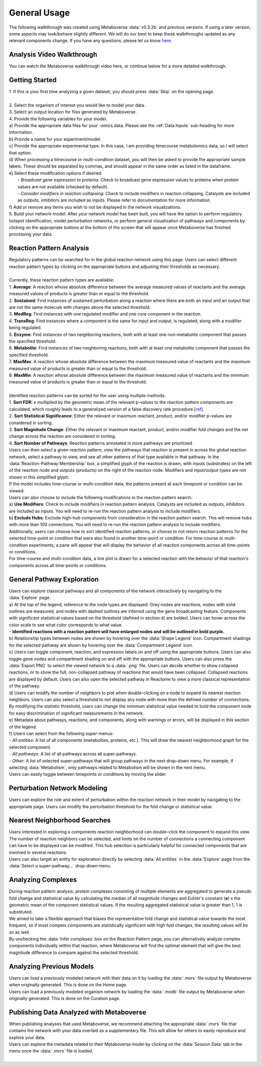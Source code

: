 .. _general_link:

#############
General Usage
#############

| The following walkthrough was created using Metaboverse :data:`v0.3.2b` and previous versions. If using a later version, some aspects may look/behave slightly different. We will do our best to keep these walkthroughs updated as any relevant components change. If you have any questions, please let us know `here <https://github.com/Metaboverse/Metaboverse/issues>`_.

===============================
Analysis Video Walkthrough
===============================
| You can watch the Metaboverse walkthrough video here, or continue below for a more detailed walkthrough.
.. raw:: html

    <iframe width="700" height="450" src="https://youtube.com/embed/U7m78Tbs5KE" frameborder="0" allow="accelerometer; autoplay; encrypted-media; gyroscope; picture-in-picture" allowfullscreen></iframe>

===============================
Getting Started
===============================
| 1. If this is your first time analyzing a given dataset, you should press :data:`Skip` on the opening page.
.. image:: images/page_one.gif
  :width: 700
  :align: center
|
| 2. Select the organism of interest you would like to model your data.
| 3. Select an output location for files generated by Metaboverse.
.. image:: images/page_two.gif
  :width: 700
  :align: center

| 4. Provide the following variables for your model.
| a) Provide the appropriate data files for your -omics data. Please see the :ref:`Data Inputs` sub-heading for more information.
| b) Provide a name for your experiment/model.
| c) Provide the appropriate experimental type. In this case, I am providing timecourse metabolomics data, so I will select that option.
| d) When processing a timecourse or multi-condition dataset, you will then be asked to provide the appropriate sample labels. These should be separated by commas, and should appear in the same order as listed in the dataframe.
| e) Select these modification options if desired.
|     - *Broadcast gene expression to proteins*: Check to broadcast gene expression values to proteins when protein values are not available (checked by default).
|     - *Consider modifiers in reaction collapsing*: Check to include modifiers in reaction collapsing. Catalysts are included as outputs, inhibitors are included as inputs. Please refer to documentation for more information.
| f) Add or remove any items you wish to not be displayed in the network visualizations.
.. image:: images/step_four.png
  :width: 700
  :align: center

.. image:: images/page_three.gif
  :width: 700
  :align: center

| 5. Build your network model. After your network model has been built, you will have the option to perform regulatory hotspot identification, model perturbation networks, or perform general visualization of pathways and components by clicking on the appropriate buttons at the bottom of the screen that will appear once Metaboverse has finished processing your data.
.. image:: images/build_page.gif
  :width: 700
  :align: center

==============================================================
Reaction Pattern Analysis
==============================================================
| Regulatory patterns can be searched for in the global reaction network using this page. Users can select different reaction pattern types by clicking on the appropriate buttons and adjusting their thresholds as necessary.
|
| Currently, these reaction pattern types are available:
| 1. **Average**: A reaction whose absolute difference between the average measured values of reactants and the average measured values of products is greater than or equal to the threshold.
| 2. **Sustained**: Find instances of sustained perturbation along a reaction where there are both an input and an output that are not the same molecule with changes above the selected threshold.
| 3. **ModReg**: Find instances with one regulated modifier and one core component in the reaction.
| 4. **TransReg**: Find instances where a component is the same for input and output, is regulated, along with a modifier being regulated.
| 5. **Enzyme**: Find instances of two neighboring reactions, both with at least one non-metabolite component that passes the specified threshold.
| 6. **Metabolite**: Find instances of two neighboring reactions, both with at least one metabolite component that passes the specified threshold.
| 7. **MaxMax**: A reaction whose absolute difference between the maximum measured value of reactants and the maximum measured value of products is greater than or equal to the threshold.
| 8. **MaxMin**: A reaction whose absolute difference between the maximum measured value of reactants and the minimum measured value of products is greater than or equal to the threshold.
|
| Identified reaction patterns can be sorted for the user using multiple methods:
| 1. **Sort FDR**: *e* multiplied by the geometric mean of the relevant p-values to the reaction pattern components are calculated, which roughly leads to a generalized version of a false discovery rate procedure [`ref <https://academic.oup.com/biomet/article-abstract/107/4/791/5856302?redirectedFrom=fulltext>`_].
| 2. **Sort Statistical Significance**: Either the relevant or maximum reactant, product, and/or modifier p-values are considered in sorting.
| 3. **Sort Magnitude Change**: Either the relevant or maximum reactant, product, and/or modifier fold changes and the net change across the reaction are considered in sorting.
| 4. **Sort Number of Pathways**: Reaction patterns annotated in more pathways are prioritized.

| Users can then select a given reaction pattern, view the pathways that reaction is present in across the global reaction network, select a pathway to view, and see all other patterns of that type available in that pathway. In the :data:`Reaction-Pathway Membership` box, a simplified glyph of the reaction is drawn, with inputs (substrates) on the left of the reaction node and outputs (products) on the right of the reaction node. Modifiers and input/output types are not shown in this simplified glyph.
.. image:: images/pattern_page.gif
  :width: 700
  :align: center

| If the model includes time-course or multi-condition data, the patterns present at each timepoint or condition can be viewed.
.. image:: images/pattern_time.png
  :width: 700
  :align: center

| Users can also choose to include the following modifications in the reaction pattern search:
| a) **Use Modifiers**: Check to include modifiers in reaction pattern analysis. Catalysts are included as outputs, inhibitors are included as inputs. You will need to re-run the reaction pattern analysis to include modifiers.
| b) **Exclude Hubs**: Exclude high-hub components from consideration in the reaction pattern search. This will remove hubs with more than 100 connections. You will need to re-run the reaction pattern analysis to include modifiers.
.. image:: images/motif_options.png
  :width: 250
  :align: center

| Additionally, users can choose how to sort identified reaction patterns, or choose to not return reaction patterns for the selected time-point or condition that were also found in another time-point or condition. For time-course or multi-condition experiments, a pane will appear that will display the behavior of all reaction components across all time-points or conditions.
.. image:: images/motif_options2.png
  :width: 700
  :align: center

| For time-course and multi-condition data, a line plot is drawn for a selected reaction with the behavior of that reaction's components across all time-points or conditions.

===============================
General Pathway Exploration
===============================
| Users can explore classical pathways and all components of the network interactively by navigating to the :data:`Explore` page.

| a) At the top of the legend, reference to the node types are displayed. Grey nodes are reactions, nodes with solid outlines are measured, and nodes with dashed outlines are inferred using the gene broadcasting feature. Components with significant statistical values based on the threshold (defined in section d) are bolded. Users can hover across the color scale to see what color corresponds to what value.
| - **Identified reactions with a reaction pattern will have enlarged nodes and will be outlined in bold purple.**
| b) Relationship types between nodes are shown by hovering over the :data:`Shape Legend` icon. Compartment shadings for the selected pathway are shown by hovering over the :data:`Compartment Legend` icon.
| c) Users can toggle component, reaction, and expression labels on and off using the appropriate buttons. Users can also toggle gene nodes and compartment shading on and off with the appropriate buttons. Users can also press the :data:`Export PNG` to select the viewed network to a :data:`.png` file. Users can decide whether to show collapsed reactions, or to show the full, non-collapsed pathway of reactions that would have been collapsed. Collapsed reactions are displayed by default. Users can also open the selected pathway in Reactome to view a more classical representation of the pathway.
| d) Users can modify the number of neighbors to plot when double-clicking on a node to expand its nearest reaction neighbors. Users can also select a threshold to not display any node with more than the defined number of connections. By modifying the statistic threshold, users can change the minimum statistical value needed to bold the component node for easy discrimination of significant measurements in the network.
| e) Metadata about pathways, reactions, and components, along with warnings or errors, will be displayed in this section of the legend.
| f) Users can select from the following super-menus:
| - *All entities*: A list of all components (metabolites, proteins, etc.). This will draw the nearest neighborhood graph for the selected component.
| - *All pathways*: A list of all pathways across all super-pathways.
| - *Other*: A list of selected super-pathways that will group pathways in the next drop-down menu. For example, if selecting :data:`Metabolism`, only pathways related to Metabolism will be shown in the next menu.

.. image:: images/vis_overview.png
  :width: 700
  :align: center

| Users can easily toggle between timepoints or conditions by moving the slider.
.. image:: images/pathway_time.gif
  :width: 700
  :align: center

===============================
Perturbation Network Modeling
===============================
| Users can explore the role and extent of perturbation within the reaction network in their model by navigating to the appropriate page. Users can modify the perturbation threshold for the fold change or statistical value.
.. image:: images/perturbations.gif
  :width: 700
  :align: center

===============================
Nearest Neighborhood Searches
===============================
| Users interested in exploring a components reaction neighborhood can double-click the component to expand this view. The number of reaction neighbors can be selected, and limits on the number of connections a connecting component can have to be displayed can be modified. This hub selection is particularly helpful for connected components that are involved in several reactions.
.. image:: images/nearest_neighbors.gif
  :width: 700
  :align: center

| Users can also target an entity for exploration directly by selecting :data:`All entities` in the :data:`Explore` page from the :data:`Select a super-pathway...` drop-down menu.

===============================
Analyzing Complexes
===============================
| During reaction pattern analysis, protein complexes consisting of multiple elements are aggregated to generate a pseudo fold change and statistical value by calculating the median of all magnitude changes and Euhler's constant (**e**) x the geometric mean of the component statistical values. If the resulting aggregated statistical value is greater than 1, 1 is substituted.
| We aimed to take a flexible approach that biases the representative fold change and statistical value towards the most frequent, so if most complex components are statistically significant with high fold changes, the resulting values will be so as well.

| By unchecking the :data:`Infer complexes` box on the Reaction Pattern page, you can alternatively analyze complex components individually within that reaction, where Metaboverse will find the optimal element that will give the best magnitude difference to compare against the selected threshold.

===============================
Analyzing Previous Models
===============================
| Users can load a previously modeled network with their data on it by loading the :data:`.mvrs` file output by Metaboverse when originally generated. This is done on the Home page.
.. image:: images/load_previous.gif
  :width: 700
  :align: center

| Users can load a previously modeled organism network by loading the :data:`.mvdb` file output by Metaboverse when originally generated. This is done on the Curation page.
.. image:: images/load_curation.gif
  :width: 700
  :align: center

==============================================================
Publishing Data Analyzed with Metaboverse
==============================================================
| When publishing analyses that used Metaboverse, we recommend attaching the appropriate :data:`.mvrs` file that contains the network with your data overlaid as a supplementary file. This will allow for others to easily reproduce and explore your data.

| Users can explore the metadata related to their Metaboverse model by clicking on the :data:`Session Data` tab in the menu once the :data:`.mvrs` file is loaded.
.. image:: images/show_metadata.gif
   :width: 700
   :align: center
|
